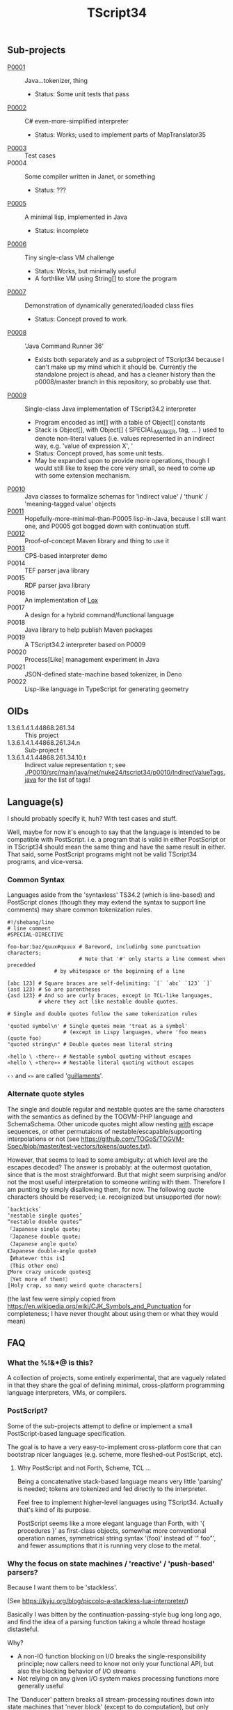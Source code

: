 #+TITLE: TScript34

** Sub-projects

- [[./P0001/][P0001]] :: Java...tokenizer, thing
  - Status: Some unit tests that pass
- [[./P0002/][P0002]] :: C# even-more-simplified interpreter
  - Status: Works; used to implement parts of MapTranslator35
- [[./P0003/][P0003]] :: Test cases
- P0004 :: Some compiler written in Janet, or something
  - Status: ???
- [[./P0005/][P0005]] :: A minimal lisp, implemented in Java
  - Status: incomplete
- [[./P0006/][P0006]] :: Tiny single-class VM challenge
  - Status: Works, but minimally useful
  - A forthlike VM using String[] to store the program
- [[./P0007/][P0007]] :: Demonstration of dynamically generated/loaded class files
  - Status: Concept proved to work.
- [[./P0008/][P0008]] :: 'Java Command Runner 36'
  - Exists both separately and as a subproject of TScript34 because
    I can't make up my mind which it should be.
    Currently the standalone project is ahead, and has a cleaner history than
    the p0008/master branch in this repository, so probably use that.
- [[./P0009/][P0009]] :: Single-class Java implementation of TScript34.2 interpreter
  - Program encoded as int[] with a table of Object[] constants
  - Stack is Object[], with Object[] { SPECIAL_MARKER, tag, ... } used to denote
    non-literal values (i.e. values represented in an indirect way, e.g.
    'value of expression X', '
  - Status: Concept proved, has some unit tests.
  - May be expanded upon to provide more operations,
    though I would still like to keep the core very small,
    so need to come up with some extension mechanism.
- [[./P0010/][P0010]] :: Java classes to formalize schemas
  for 'indirect value' / 'thunk' / 'meaning-tagged value' objects
- [[./P0011/][P0011]] :: Hopefully-more-minimal-than-P0005 lisp-in-Java, because
  I still want one, and P0005 got bogged down with continuation stuff.
- [[./P0012/][P0012]] :: Proof-of-concept Maven library and thing to use it
- [[./P0013/][P0013]] :: CPS-based interpreter demo
- P0014 :: TEF parser java library
- P0015 :: RDF parser java library
- P0016 :: An implementation of [[https://craftinginterpreters.com/the-lox-language.html][Lox]]
- P0017 :: A design for a hybrid command/functional language
- P0018 :: Java library to help publish Maven packages
- P0019 :: A TScript34.2 interpreter based on P0009
- P0020 :: Process[Like] management experiment in Java
- P0021 :: JSON-defined state-machine based tokenizer, in Deno
- P0022 :: Lisp-like language in TypeScript for generating geometry

** OIDs

- 1.3.6.1.4.1.44868.261.34 :: This project
- 1.3.6.1.4.1.44868.261.34.n :: Sub-project ~t~
- 1.3.6.1.4.1.44868.261.34.10.t :: Indirect value representation ~t~;
  see [[./P0010/src/main/java/net/nuke24/tscript34/p0010/IndirectValueTags.java]]
  for the list of tags!

** Language(s)

I should probably specify it, huh?
With test cases and stuff.

Well, maybe for now it's enough to say that the language
is intended to be compatible with PostScript.
i.e. a program that is valid in either PostScript or in TScript34
should mean the same thing and have the same result in either.
That said, some PostScript programs might not be valid TScript34 programs,
and vice-versa.

*** Common Syntax
:PROPERTIES:
:CUSTOM_ID: common-syntax
:END:

Languages aside from the 'syntaxless' TS34.2 (which is line-based)
and PostScript clones (though they may extend the syntax to support line comments)
may share common tokenization rules.

#+BEGIN_SRC
#!/shebang/line
# line comment
#SPECIAL-DIRECTIVE

foo-bar:baz/quux#quuux # Bareword, includinbg some punctuation characters;
                       # Note that '#' only starts a line comment when precedded
		       # by whitespace or the beginning of a line

[abc 123] # Square braces are self-delimiting: `[` `abc` `123` `]`
(asd 123) # So are parentheses
{asd 123} # And so are curly braces, except in TCL-like languages,
          # where they act like nestable double quotes.

# Single and double quotes follow the same tokenization rules

'quoted symbol\n' # Single quotes mean 'treat as a symbol'
                  # (except in Lispy languages, where 'foo means (quote foo)
"quoted string\n" # Double quotes mean literal string

‹hello \ ‹there›› # Nestable symbol quoting without escapes
«hello \ «there»» # Nestable literal quoting without escapes
#+END_SRC

~‹›~ and ~«»~ are called '[[https://en.wikipedia.org/wiki/Guillemet][guillaments]]'.

*** Alternate quote styles

The single and double regular and nestable quotes are the same
characters with the semantics as defined by the TOGVM-PHP language and SchemaSchema.
Other unicode quotes might allow nesting _with_  escape sequences,
or other permutaions of nestable/escapable/supporting interpolations or not
(see https://github.com/TOGoS/TOGVM-Spec/blob/master/test-vectors/tokens/quotes.txt).

However, that seems to lead to some ambiguity:
at which level are the escapes decoded?
The answer is probably: at the outermost quotation,
since that is the most straightforward.
But that might seem surprising and/or not the most useful
interpretation to someone writing with them.
Therefore I am punting by simply disallowing them, for now.
The following quote characters should be reserved;
i.e. recoignized but unsupported (for now):

#+BEGIN_SRC
`backticks`
‘nestable single quotes’
“nestable double quotes”
「Japanese single quote」
『Japanese double quote』
〈Japanese angle quote〉
《Japanese double-angle quote》
【Whatever this is】
〔This other one〕
〖More crazy unicode quotes〗
〘Yet more of them!〙
〚Holy crap, so many weird quote characters〛
#+END_SRC

(the last few were simply copied from
https://en.wikipedia.org/wiki/CJK_Symbols_and_Punctuation
for completeness; I have never thought about
using them or what they would mean)

** FAQ

*** What the %!&*@ is this?

A collection of projects, some entirely experimental, that are vaguely related
in that they share the goal of defining minimal, cross-platform programming language
interpreters, VMs, or compilers.

*** PostScript?

Some of the sub-projects attempt to define or implement
a small PostScript-based language specification.

The goal is to have a very easy-to-implement cross-platform core
that can bootstrap nicer languages (e.g. scheme, more fleshed-out PostScript, etc).

**** Why PostScript and not Forth, Scheme, TCL ...

Being a concatenative stack-based language means very little 'parsing'
is needed; tokens are tokenized and fed directly to the interpreter.

Feel free to implement higher-level languages using TScript34.
Actually that's kind of its purpose.

PostScript seems like a more elegant language than Forth, with '{ procedures }'
as first-class objects, somewhat more conventional operation names,
symmetrical string syntax '(foo)' instead of '" foo"', and fewer assumptions
that it is running very close to the metal.

*** Why the focus on state machines / 'reactive' / 'push-based' parsers?

Because I want them to be 'stackless'.

(See https://kyju.org/blog/piccolo-a-stackless-lua-interpreter/)

Basically I was bitten by the continuation-passing-style bug long long ago,
and find the idea of a parsing function taking a whole thread hostage distasteful.

Why?

- A non-IO function blocking on I/O breaks the single-responsibility principle;
  now callers need to know not only your functional API, but also
  the blocking behavior of I/O streams
- Not relying on any given I/O system makes processing functions
  more generally useful

The 'Danducer' pattern breaks all stream-processing routines down into
state machines that 'never block' (except to do computation),
but only handle input by returning output, an updated version
of themselves, and whether they are waiting for more input.

** Other languages/VMs to consider implementing

**** WebAssembly

Might be slightly less 'minimal' than what I'm going for, here,
though admittedly I haven't tried it.

TODO: Read https://www.javaadvent.com/2022/12/webassembly-for-the-java-geek.html

It is compelling.

**** [[https://100r.co/site/uxn.html][UXN]]

#+BEGIN_QUOTE
The Uxn/Varvara ecosystem is a personal computing stack
based on a small virtual machine that lies at the heart of our software,
and that allows us to run the same application on a variety of systems.
#+END_QUOTE

Sounds very similar to what I'm going for,
so why not!


** Related

*** [[https://www.chiark.greenend.org.uk/~sgtatham/quasiblog/coroutines-philosophy/][Clark Greenend on coroutines]]

He's the author of PuTTY.
He talks about what I call 'the reader-writer problem' and
how coroutines solve it in '[[https://www.chiark.greenend.org.uk/~sgtatham/quasiblog/coroutines-philosophy/#use-cases][use cases]]'

*** [[https://news.ycombinator.com/user?id=dkjaudyeqooe][Some guy on HN]] seems to be after something similar

#+begin_quote
I've been working on something centered around extensibility, or
metaprogramming, coming from a strictly imperative angle, with the
belief that anything else (functional, relational/logic based,
whatever) can be built on top of that.

A few guiding principles are:

- simplicity above all, with as few fundamental elements as possible

- the parser is a separate issue, just write your own syntax to avoid
  the most divisive bikeshed element of PL design, or pick the C like
  or ALGOL like one out of the box. You very likely want your own
  syntax anyway as you write extensions.

- every language element, from modules down to function calls, are
  first class, ie have an (implementing) type, can be stored in
  variables and used in expressions, be introspected and
  evaluated/deployed.

- runs at compile time, compiles at run time (code generation/partial
  evaluation/dynamic code)

- generates C, Java, Python and various bytecodes to maximise
  interoperability, code availability and deployability

- has no standard runtime or standard library of its own, is entirely
  parasitic on other environments

Even if it ends up being completely useless, it's a really interesting
exercise in design.
#+end_quote

([[https://news.ycombinator.com/item?id=39455060][HN comment]])

*** [[https://github.com/candy-lang/candy][Candy]] - a functional language with assertions in place of types

Seems similar to what I was thinking w.r.t. a scheme-like where
you could define constraints like so:

#+begin_src scheme
  (define (divide a b)
    (assert (is-number a))
    (assert (is-number b))
    (assert (is-nonzero b))
    (...logic to do the division here))
#+end_src

That said, not sure if it follow the *other* principles I have in
mind about there being no types distinct from behavior.
The README indicates there are some 'predefined types',
such as int, text, list, struct.
Can I define my own thing that 'looks like' a list?

(My current thinking is that lists should just be values
that can be ~car~red and ~cdr~ed and ~cons~ed.)

*** [[https://github.com/refaktor/rye][Rye]] - A mostly-pure, low-syntax homoiconic scriping langyuage

*** [[https://without.boats/blog/coroutines-and-effects/][Coroutines and Effects]]

Relevant to my thought that we can "just use monads" for I/O:

#+begin_quote
These are not the only language features that can be used to model
effects, and other features also fall into one of these buckets. For
example, monads are also statically typed and lexically
scoped. However, a major objection to monads is that they model
effects in a specifically layered way, so that for example there is a
distinction between an IO<Result<T, E>> and a Result<IO<T>,
E>. Coroutines on the other hand are order-independent: all coroutine
that yield Pending and Exception have the same type, there is no
distinction of order. The same is true of effect handlers.
#+end_quote

*** [[https://xorvoid.com/forsp.html][Forsp]]

A Forthlike language with some interesting ideas.
~$foo~ defines (in a lexical scope delimited by..parens, I think)
the name ~foo~ to mean the thing on top of the stack.
~'foo~ quotes the symbol, and
~^foo~ puts the thing identified by ~foo~ onto the stack instead of executing it.
~'foo pop~ and ~'foo push~ store and load the value defined by ~foo~, respectively.
